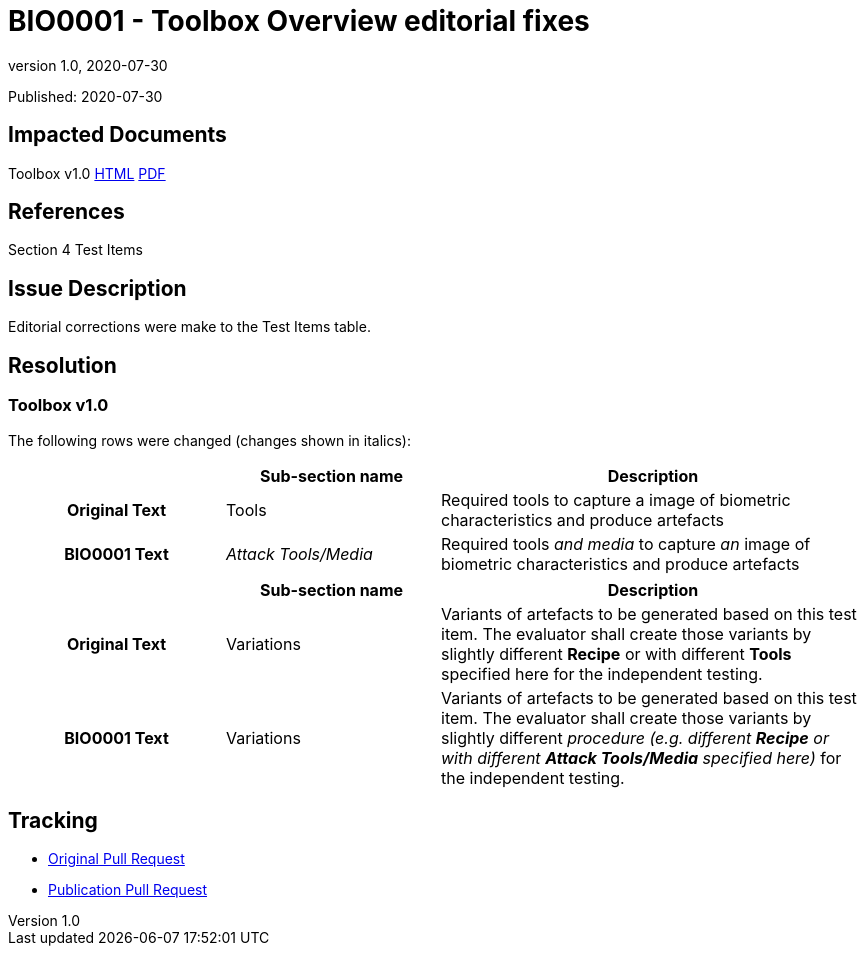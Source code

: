 = BIO0001 - Toolbox Overview editorial fixes
:showtitle:
:imagesdir: images
:icons: font
:revnumber: 1.0
:revdate: 2020-07-30
:linkattrs:

:iTC-longname: Biometrics Security
:iTC-shortname: BIO-iTC
:iTC-email: isec-itc-bio@ipa.go.jp
:iTC-website: https://biometricitc.github.io/
:iTC-GitHub: https://github.com/biometricITC/cPP-toolboxes

Published: {revdate}

== Impacted Documents
Toolbox v1.0 link:/v1.0/BIO-PAD-Toolbox-Overview-v1.0.html[HTML] link:/v1.0/BIO-PAD-Toolbox-Overview-v1.0.pdf[PDF]

== References
Section 4 Test Items

== Issue Description
Editorial corrections were make to the Test Items table. 

== Resolution
=== Toolbox v1.0
The following rows were changed (changes shown in italics):

[cols=".^1h,.^1,.^2",options="header"]
|===

|
|Sub-section name
|Description

|Original Text
|Tools
|Required tools to capture a image of biometric characteristics and produce artefacts

|BIO0001 Text
|_Attack Tools/Media_
|Required tools _and media_ to capture _an_ image of biometric characteristics and produce artefacts

|===

[cols=".^1h,.^1,.^2",options="header"]
|===

|
|Sub-section name
|Description

|Original Text
|Variations
|Variants of artefacts to be generated based on this test item. The evaluator shall create those variants by slightly different *Recipe* or with different *Tools* specified here for the independent testing.

|BIO0001 Text
|Variations
|Variants of artefacts to be generated based on this test item. The evaluator shall create those variants by slightly different _procedure (e.g. different *Recipe* or with different *Attack Tools/Media* specified here)_ for the independent testing.

|===

== Tracking
* {iTC-GitHub}/pulls/40[Original Pull Request]
* {iTC-GitHub}/pulls/41[Publication Pull Request]
